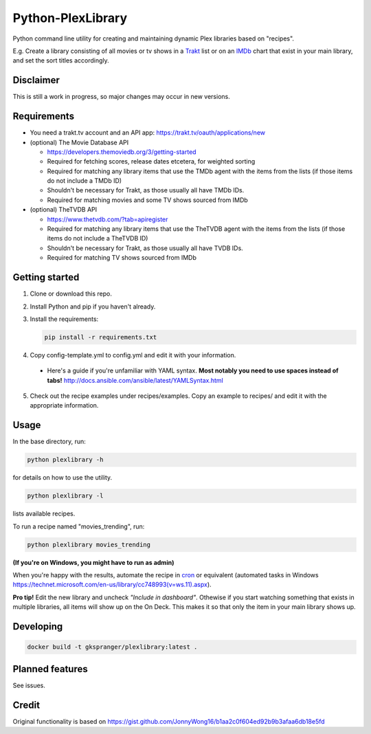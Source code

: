 Python-PlexLibrary
==================

Python command line utility for creating and maintaining dynamic Plex
libraries based on "recipes".

E.g. Create a library consisting of all movies or tv shows in a Trakt_ list or
on an IMDb_ chart that exist in your main library, and set the sort titles
accordingly.

.. _Trakt: https://trakt.tv/
.. _IMDb: https://imdb.com/

Disclaimer
----------
This is still a work in progress, so major changes may occur in new versions.

Requirements
------------

* You need a trakt.tv account and an API app: https://trakt.tv/oauth/applications/new

* (optional) The Movie Database API

  * https://developers.themoviedb.org/3/getting-started

  * Required for fetching scores, release dates etcetera, for weighted sorting

  * Required for matching any library items that use the TMDb agent with the items from the lists (if those items do not include a TMDb ID)

  * Shouldn't be necessary for Trakt, as those usually all have TMDb IDs.

  * Required for matching movies and some TV shows sourced from IMDb

* (optional) TheTVDB API

  * https://www.thetvdb.com/?tab=apiregister

  * Required for matching any library items that use the TheTVDB agent with the items from the lists (if those items do not include a TheTVDB ID)

  * Shouldn't be necessary for Trakt, as those usually all have TVDB IDs.

  * Required for matching TV shows sourced from IMDb

Getting started
---------------

1. Clone or download this repo.

2. Install Python and pip if you haven't already.

3. Install the requirements:

   .. code-block:: shell

       pip install -r requirements.txt

4. Copy config-template.yml to config.yml and edit it with your information.

  * Here's a guide if you're unfamiliar with YAML syntax. **Most notably you need to use spaces instead of tabs!** http://docs.ansible.com/ansible/latest/YAMLSyntax.html

5. Check out the recipe examples under recipes/examples. Copy an example to recipes/ and edit it with the appropriate information.

Usage
-----
In the base directory, run:

.. code-block:: shell

    python plexlibrary -h

for details on how to use the utility.

.. code-block:: shell

    python plexlibrary -l

lists available recipes.

To run a recipe named "movies_trending", run:

.. code-block:: shell

    python plexlibrary movies_trending

**(If you're on Windows, you might have to run as admin)**

When you're happy with the results, automate the recipe in cron_ or equivalent (automated tasks in Windows https://technet.microsoft.com/en-us/library/cc748993(v=ws.11).aspx).

.. _cron: https://code.tutsplus.com/tutorials/scheduling-tasks-with-cron-jobs--net-8800

**Pro tip!** Edit the new library and uncheck *"Include in dashboard"*. Othewise if you start watching something that exists in multiple libraries, all items will show up on the On Deck. This makes it so that only the item in your main library shows up.

Developing
----------
.. code-block:: shell

    docker build -t gkspranger/plexlibrary:latest .

Planned features
----------------
See issues.

Credit
------
Original functionality is based on https://gist.github.com/JonnyWong16/b1aa2c0f604ed92b9b3afaa6db18e5fd
